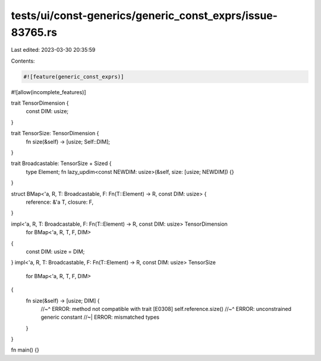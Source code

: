 tests/ui/const-generics/generic_const_exprs/issue-83765.rs
==========================================================

Last edited: 2023-03-30 20:35:59

Contents:

.. code-block:: rs

    #![feature(generic_const_exprs)]
#![allow(incomplete_features)]

trait TensorDimension {
    const DIM: usize;
}

trait TensorSize: TensorDimension {
    fn size(&self) -> [usize; Self::DIM];
}

trait Broadcastable: TensorSize + Sized {
    type Element;
    fn lazy_updim<const NEWDIM: usize>(&self, size: [usize; NEWDIM]) {}
}

struct BMap<'a, R, T: Broadcastable, F: Fn(T::Element) -> R, const DIM: usize> {
    reference: &'a T,
    closure: F,
}

impl<'a, R, T: Broadcastable, F: Fn(T::Element) -> R, const DIM: usize> TensorDimension
    for BMap<'a, R, T, F, DIM>
{
    const DIM: usize = DIM;
}
impl<'a, R, T: Broadcastable, F: Fn(T::Element) -> R, const DIM: usize> TensorSize
    for BMap<'a, R, T, F, DIM>
{
    fn size(&self) -> [usize; DIM] {
        //~^ ERROR: method not compatible with trait [E0308]
        self.reference.size()
        //~^ ERROR: unconstrained generic constant
        //~| ERROR: mismatched types
    }
}

fn main() {}


